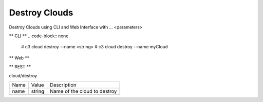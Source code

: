 .. _Scenario-Destroy-Clouds:

Destroy Clouds
====================
Destroy Clouds using CLI and Web Interface with ... <parameters>

.. image:: Destroy-Clouds.png


** CLI **
.. code-block:: none

  # c3 cloud destroy --name <string>
  # c3 cloud destroy --name myCloud


** Web **

.. image:: Destroy-CloudsWeb.png


** REST **

cloud/destroy

============  ========  ===================
Name          Value     Description
------------  --------  -------------------
name          string    Name of the cloud to destroy
============  ========  ===================
